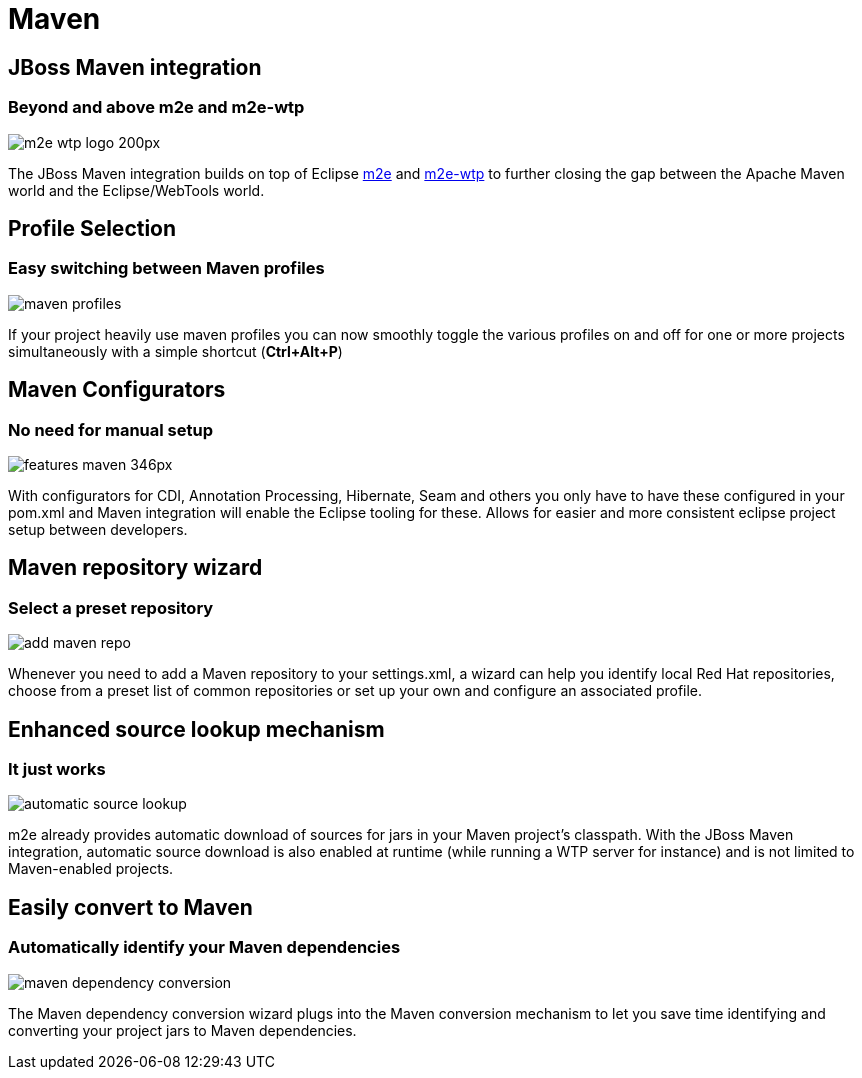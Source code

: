 = Maven
:page-layout: features
:page-product_id: jbt_core
:page-feature_id: maven
:page-feature_image_url: images/m2e-wtp_logo_200px.png
:page-feature_tagline: Closing the gap between Maven and WTP
:page-feature_order: 4
:page-issues_url: https://issues.jboss.org/browse/JBIDE/component/12312576

== JBoss Maven integration
=== Beyond and above m2e and m2e-wtp
image::images/m2e-wtp_logo_200px.png[]

The JBoss Maven integration builds on top of Eclipse http://www.eclipse.org/m2e[m2e] and http://www.eclipse.org/m2e-wtp[m2e-wtp] to further closing the gap between the Apache Maven world and the Eclipse/WebTools world.

== Profile Selection
=== Easy switching between Maven profiles
image::images/maven-profiles.png[]

If your project heavily use maven profiles you can now smoothly toggle the various profiles on and off for one or more projects simultaneously with a simple shortcut (*Ctrl+Alt+P*)

== Maven Configurators
=== No need for manual setup 
image::images/features-maven_346px.png[]

With configurators for CDI, Annotation Processing, Hibernate, Seam and others you only have to have these configured 
in your pom.xml and Maven integration will enable the Eclipse tooling for these. Allows for 
easier and more consistent eclipse project setup between developers.

== Maven repository wizard
=== Select a preset repository
image::images/add-maven-repo.png[]

Whenever you need to add a Maven repository to your settings.xml, a wizard can help you identify local Red Hat repositories, choose from a preset list of common repositories or set up your own and configure an associated profile.


== Enhanced source lookup mechanism
=== It just works
image::images/automatic-source-lookup.png[]

m2e already provides automatic download of sources for jars in your Maven project's classpath. With the JBoss Maven integration, automatic source download is also enabled at runtime (while running a WTP server for instance) and is not limited to Maven-enabled projects.

== Easily convert to Maven
=== Automatically identify your Maven dependencies 
image::images/maven-dependency-conversion.png[]

The Maven dependency conversion wizard plugs into the Maven conversion mechanism to let you save time identifying and converting your project jars to Maven dependencies.
